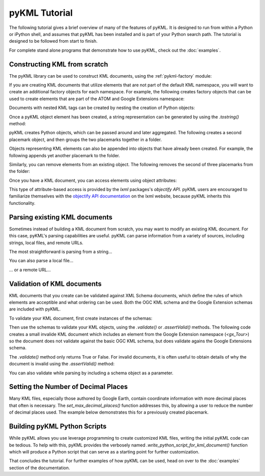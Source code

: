 pyKML Tutorial
==============

The following tutorial gives a brief overview of many of the features of pyKML. 
It is designed to run from within a Python or iPython shell, and assumes that 
pyKML has been installed and is part of your Python search path.  The tutorial 
is designed to be followed from start to finish.

For complete stand alone programs that demonstrate how to use pyKML, check out
the :doc:`examples`.

Constructing KML from scratch
-----------------------------

The pyKML library can be used to construct KML documents, using the 
:ref:`pykml-factory` module:

.. ipython::
    
    # create a factory object that can create elements in the KML namespace
    In [11]: from pykml.factory import KML_ElementMaker as KML
    
    # create an the object equivalent of a KML <name> element
    In [12]: name_object = KML.name("Hello World!")

If you are creating KML documents that utilize elements that are not part
of the default KML namespace, you will want to create an additional factory 
objects for each namespace.  
For example, the following creates factory objects that can
be used to create elements that are part of the ATOM and Google Extensions 
namespace:

.. ipython::

    In [13]: from pykml.factory import ATOM_ElementMaker as ATOM

    In [14]: from pykml.factory import GX_ElementMaker as GX

Documents with nested KML tags can be created by nesting the creation
of Python objects:

.. ipython::
    
    In [16]: pm1 = KML.Placemark(
       ....:         KML.name("Hello World!"),
       ....:         KML.Point(
       ....:           KML.coordinates("-64.5253,18.4607")
       ....:         )
       ....:       )

Once a pyKML object element has been created, a string representation can be 
generated by using the `.tostring()` method:

.. ipython::
    
    In [21]: from lxml import etree
    
    @doctest
    In [22]: etree.tostring(pm1)
    Out[22]: '<Placemark xmlns:gx="http://www.google.com/kml/ext/2.2" xmlns:atom="http://www.w3.org/2005/Atom" xmlns="http://www.opengis.net/kml/2.2"><name>Hello World!</name><Point><coordinates>-64.5253,18.4607</coordinates></Point></Placemark>'

    # use the pretty_print keyword if you want something more readable
    In [23]: print(etree.tostring(pm1, pretty_print=True))

pyKML creates Python objects, which  can be passed around and 
later aggregated.  The following creates a second placemark object, and then 
groups the two placemarks together in a folder.

.. ipython::
    
    # create another placemark
    In [31]: pm2 = KML.Placemark(
       ....:         KML.name("A second placemark!"),
       ....:         KML.Point(
       ....:           KML.coordinates("-64.5358,18.4486")
       ....:         )
       ....:       )
    
    # group the two placemarks in a folder
    In [32]: fld = KML.Folder(pm1,pm2)
    
    In [33]: print(etree.tostring(fld, pretty_print=True))

Objects representing KML elements can also be appended into objects that have
already been created.
For example, the following appends yet another placemark to the folder.

.. ipython::
    
    # create yet another placemark
    In [41]: pm3=KML.Placemark(KML.name("A third placemark!"))
    
    # append the placemark to the series already in the folder
    In [42]: fld.append(pm3)
    
    In [43]: print(etree.tostring(fld, pretty_print=True))

Similarly, you can remove elements from an existing object.  
The following removes the second of three placemarks from the folder:

.. ipython::
    
    # remove a particular placemark
    In [51]: fld.remove(pm2)
    
    In [52]: print(etree.tostring(fld, pretty_print=True))

Once you have a KML document, you can access elements using object attributes:

.. ipython::

    In [55]: print(fld.Placemark.name.text)

This type of attribute-based access is provided by the `lxml` packages's
`objectify API`. pyKML users are encouraged to familiarize themselves with the 
`objectify API documentation`_ on the lxml website, because pyKML inherits this
functionality.

.. _objectify API documentation: http://lxml.de/objectify.html


Parsing existing KML documents
------------------------------

Sometimes instead of building a KML document from scratch, you may want to 
modify an existing KML document.  For this case, pyKML's parsing capabilities
are useful.  pyKML can parse information from a variety of sources, including
strings, local files, and remote URLs.  

The most straightforward is parsing from a string...

.. ipython::

    In [61]: from pykml import parser

    In [62]: kml_str = '<kml xmlns="http://www.opengis.net/kml/2.2">' \
       ....:             '<Document>' \
       ....:               '<Folder>' \
       ....:                 '<name>sample folder</name>' \
       ....:               '</Folder>' \
       ....:             '</Document>' \
       ....:           '</kml>'

    In [63]: root = parser.fromstring(kml_str)

    In [64]: print(root.Document.Folder.name.text)

You can also parse a local file...

.. ipython::

    In [71]: from os import path
    
    In [72]: kml_file = path.join( \
       ....:     '../src/pykml/test', \
       ....:     'testfiles/google_kml_developers_guide', \
       ....:     'complete_tour_example.kml')
    
    In [73]: with open(kml_file) as f:

    In [74]:     doc = parser.parse(f)
    
    In [75]: 

... or a remote URL...

.. ipython::

    In [80]: import urllib2
    
    In [81]: url = 'http://code.google.com/apis/kml/documentation/KML_Samples.kml'

    In [82]: fileobject = urllib2.urlopen(url)
        
    In [83]: root = parser.parse(fileobject).getroot()
    
    In [84]: print(root.Document.name)

Validation of KML documents
---------------------------

KML documents that you create can be validated against XML Schema documents,
which define the rules of which elements are acceptible and what ordering can 
be used.  Both the OGC KML schema and the Google Extension schemas are included 
with pyKML.

To validate your KML document, first create instances of the schemas:

.. ipython::

    In [100]: from pykml.parser import Schema

    In [101]: schema_ogc = Schema("ogckml22.xsd")

    In [102]: schema_gx = Schema("kml22gx.xsd")

Then use the schemas to validate your KML objects, using the `.validate()` 
or `.assertValid()` methods.  
The following code creates a small invalide KML document which
includes an element from the Google Extension namespace (`<gx_Tour>`) so 
the document does not validate against the basic OGC KML schema, but does
validate agains the Google Extensions schema. 

.. ipython::

    # create a small KML document
    In [110]: doc = KML.kml(GX.Tour())
    
    # validate it against the OGC KML schema
    In [111]: schema_ogc.validate(doc)
    
    # validate it against the Google Extension schema
    In [112]: schema_gx.validate(doc)

The `.validate()` method only returns True or False.  For invalid documents, 
it is often useful to obtain details of why the document is invalid
using the `.assertValid()` method:
    
.. ipython::

    # validate against the OGC KML schema, and generate an exception
    In [113]: schema_ogc.assertValid(doc)

You can also validate while parsing by including a schema object as a parameter.

.. ipython::

    # the following triggers an error because <eggplant> is not a valid OGC KML element
    In [62]: bad_kml_str = '<kml xmlns="http://www.opengis.net/kml/2.2">' \
       ....:             '<Document>' \
       ....:               '<Folder>' \
       ....:                 '<eggplant/>' \
       ....:               '</Folder>' \
       ....:             '</Document>' \
       ....:           '</kml>'
    
    In [63]: root = parser.fromstring(bad_kml_str, schema_ogc)



Setting the Number of Decimal Places
------------------------------------
Many KML files, especially those authored by Google Earth, contain coordinate
information with more decimal places that often is necessary.  
The `set_max_decimal_places()` function addresses this, by allowing a user
to reduce the number of decimal places used.  The example below demonstrates 
this for a previously created placemark.

.. ipython::

    In [70]: from pykml.helpers import set_max_decimal_places

    In [71]: print(etree.tostring(pm1, pretty_print=True))

    # set the coordinate precision to something smaller
    In [72]: set_max_decimal_places(
       ....:            pm1, 
       ....:            max_decimals={
       ....:                'longitude': 2,
       ....:                'latitude': 1,
       ....:            }
       ....:        )

    # note that the coordinate values have changed
    In [73]: print(etree.tostring(pm1, pretty_print=True))



Building pyKML Python Scripts
-----------------------------
While pyKML allows you use leverage programming to create
customized KML files, writing the initial pyKML code can be tedious.
To help with this, pyKML provides the verbosely named
`.write_python_script_for_kml_document()` function which will produce
a Python script that can serve as a starting point for further customization.

.. ipython::

    In [10]: from pykml.factory import write_python_script_for_kml_document

    In [11]: url = 'http://code.google.com/apis/kml/documentation/kmlfiles/altitudemode_reference.kml'

    In [12]: fileobject = urllib2.urlopen(url)
        
    In [13]: doc = parser.parse(fileobject).getroot()

    In [14]: script = write_python_script_for_kml_document(doc)

    In [15]: print(script)


That concludes the tutorial.  For further examples of how pyKML can be used, 
head on over to the :doc:`examples` section of the documentation.
